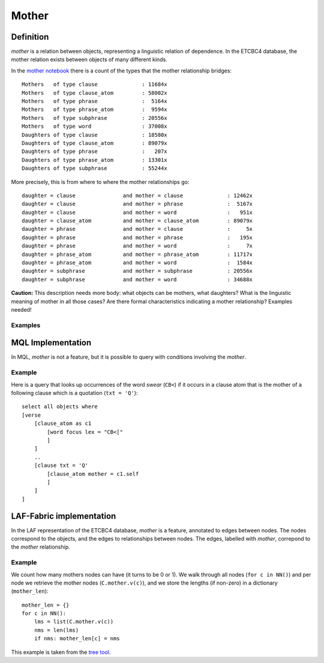 Mother
######

Definition
==========
*mother* is a relation between objects, representing a linguistic relation of dependence.
In the ETCBC4 database, the mother relation exists between objects of many different kinds.

In the `mother notebook <https://shebanq.ancient-data.org/shebanq/static/docs/tools/shebanq/mother.html>`_
there is a count of the types that the mother relationship bridges::

    Mothers   of type clause              : 11684x
    Mothers   of type clause_atom         : 58002x
    Mothers   of type phrase              :  5164x
    Mothers   of type phrase_atom         :  9594x
    Mothers   of type subphrase           : 20556x
    Mothers   of type word                : 37008x
    Daughters of type clause              : 18580x
    Daughters of type clause_atom         : 89079x
    Daughters of type phrase              :   207x
    Daughters of type phrase_atom         : 13301x
    Daughters of type subphrase           : 55244x

More precisely, this is from where to where the mother relationships go::

    daughter = clause               and mother = clause              : 12462x
    daughter = clause               and mother = phrase              :  5167x
    daughter = clause               and mother = word                :   951x
    daughter = clause_atom          and mother = clause_atom         : 89079x
    daughter = phrase               and mother = clause              :     5x
    daughter = phrase               and mother = phrase              :   195x
    daughter = phrase               and mother = word                :     7x
    daughter = phrase_atom          and mother = phrase_atom         : 11717x
    daughter = phrase_atom          and mother = word                :  1584x
    daughter = subphrase            and mother = subphrase           : 20556x
    daughter = subphrase            and mother = word                : 34688x

**Caution:**
This description needs more body: what objects can be mothers, what daughters?
What is the linguistic meaning of mother in all those cases?
Are there formal characteristics indicating a mother relationship?
Examples needed!

Examples
--------

MQL Implementation
==================
In MQL, *mother* is not a feature, but it is possible to query with conditions involving the *mother*.

Example
-------
Here is a query that looks up occurrences of the word *swear* (``CB<``) if it occurs in a clause atom that
is the mother of a following clause which is a quotation (``txt = 'Q'``)::

    select all objects where
    [verse
        [clause_atom as c1
            [word focus lex = "CB<["
            ]
        ]
        ..
        [clause txt = 'Q'
            [clause_atom mother = c1.self
            ]
        ]
    ]

LAF-Fabric implementation
=========================
In the LAF representation of the ETCBC4 database, *mother* is a feature, annotated to edges between nodes.
The nodes correspond to the objects, and the edges to relationships between nodes.
The edges, labelled with *mother*, correpond to the *mother* relationship.

Example
-------
We count how many mothers nodes can have (it turns to be 0 or 1).
We walk through all nodes (``for c in NN()``) and per node we retrieve the mother nodes (``C.mother.v(c)``), and
we store the lengths (if non-zero) in a dictionary (``mother_len``)::

    mother_len = {}
    for c in NN():
        lms = list(C.mother.v(c))
        nms = len(lms)
        if nms: mother_len[c] = nms

This example is taken from the
`tree tool <https://shebanq.ancient-data.org/tools?goto=trees>`_.
